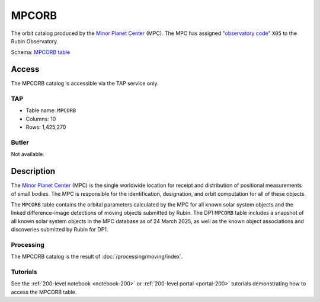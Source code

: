 .. _catalogs-mpcorb:

######
MPCORB
######

The orbit catalog produced by the `Minor Planet Center <https://minorplanetcenter.net/>`_ (MPC).
The MPC has assigned `"observatory code" <https://minorplanetcenter.net/iau/lists/ObsCodesF.html>`_ ``X05`` to the Rubin Observatory.

Schema: `MPCORB table <https://sdm-schemas.lsst.io/dp1.html#MPCORB>`_

Access
======

The MPCORB catalog is accessible via the TAP service only.

TAP
---

* Table name: ``MPCORB``
* Columns: 10
* Rows: 1,425,270

Butler
------

Not available.


Description
===========

The `Minor Planet Center <https://minorplanetcenter.net/>`_ (MPC) is the single worldwide location for receipt and distribution of positional measurements of small bodies. The MPC is responsible for the identification, designation, and orbit computation for all of these objects.

The ``MPCORB`` table contains the orbital parameters calculated by the MPC for all known solar system objects and the linked difference-image detections of moving objects submitted by Rubin. The DP1 ``MPCORB`` table includes a snapshot of all known solar system objects in the MPC database as of 24 March 2025, as well as the known object associations and discoveries submitted by Rubin for DP1.

Processing
----------

The MPCORB catalog is the result of :doc:`/processing/moving/index`.

Tutorials
---------

See the :ref:`200-level notebook <notebook-200>` or :ref:`200-level portal <portal-200>`
tutorials demonstrating how to access the MPCORB table.
